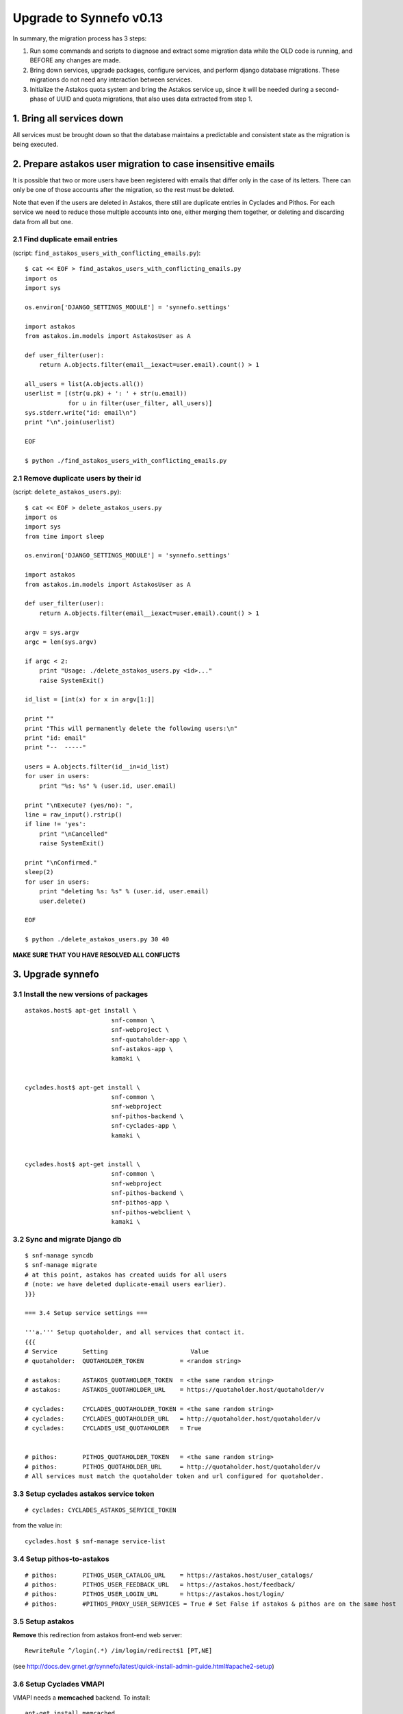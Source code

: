 Upgrade to Synnefo v0.13
^^^^^^^^^^^^^^^^^^^^^^^^

In summary, the migration process has 3 steps:

1. Run some commands and scripts to diagnose and extract some migration data
   while the OLD code is running, and BEFORE any changes are made.

2. Bring down services, upgrade packages, configure services, and perform
   django database migrations.  These migrations do not need any interaction
   between services.

3. Initialize the Astakos quota system and bring the Astakos service up, since
   it will be needed during a second-phase of UUID and quota migrations, that
   also uses data extracted from step 1.


1. Bring all services down
==========================

All services must be brought down so that the database maintains a predictable
and consistent state as the migration is being executed.


2. Prepare astakos user migration to case insensitive emails
============================================================

It is possible that two or more users have been registered with emails that
differ only in the case of its letters.  There can only be one of those
accounts after the migration, so the rest must be deleted.

Note that even if the users are deleted in Astakos, there still are duplicate
entries in Cyclades and Pithos.  For each service we need to reduce those
multiple accounts into one, either merging them together, or deleting and
discarding data from all but one.

2.1 Find duplicate email entries
--------------------------------
(script: ``find_astakos_users_with_conflicting_emails.py``)::

    $ cat << EOF > find_astakos_users_with_conflicting_emails.py
    import os
    import sys
    
    os.environ['DJANGO_SETTINGS_MODULE'] = 'synnefo.settings'
    
    import astakos
    from astakos.im.models import AstakosUser as A
    
    def user_filter(user):
        return A.objects.filter(email__iexact=user.email).count() > 1
    
    all_users = list(A.objects.all())
    userlist = [(str(u.pk) + ': ' + str(u.email))
                for u in filter(user_filter, all_users)]
    sys.stderr.write("id: email\n")
    print "\n".join(userlist)
    
    EOF

    $ python ./find_astakos_users_with_conflicting_emails.py

2.1 Remove duplicate users by their id
--------------------------------------
(script: ``delete_astakos_users.py``)::

    $ cat << EOF > delete_astakos_users.py
    import os
    import sys
    from time import sleep

    os.environ['DJANGO_SETTINGS_MODULE'] = 'synnefo.settings'

    import astakos
    from astakos.im.models import AstakosUser as A

    def user_filter(user):
        return A.objects.filter(email__iexact=user.email).count() > 1

    argv = sys.argv
    argc = len(sys.argv)

    if argc < 2:
        print "Usage: ./delete_astakos_users.py <id>..."
        raise SystemExit()

    id_list = [int(x) for x in argv[1:]]

    print ""
    print "This will permanently delete the following users:\n"
    print "id: email"
    print "--  -----"

    users = A.objects.filter(id__in=id_list)
    for user in users:
        print "%s: %s" % (user.id, user.email)

    print "\nExecute? (yes/no): ",
    line = raw_input().rstrip()
    if line != 'yes':
        print "\nCancelled"
        raise SystemExit()

    print "\nConfirmed."
    sleep(2)
    for user in users:
        print "deleting %s: %s" % (user.id, user.email)
        user.delete()

    EOF

    $ python ./delete_astakos_users.py 30 40

**MAKE SURE THAT YOU HAVE RESOLVED ALL CONFLICTS**


3. Upgrade synnefo
==================

3.1 Install the new versions of packages
----------------------------------------

::

    astakos.host$ apt-get install \
                            snf-common \
                            snf-webproject \
                            snf-quotaholder-app \
                            snf-astakos-app \
                            kamaki \


    cyclades.host$ apt-get install \
                            snf-common \
                            snf-webproject
                            snf-pithos-backend \
                            snf-cyclades-app \
                            kamaki \

                           
    cyclades.host$ apt-get install \
                            snf-common \
                            snf-webproject
                            snf-pithos-backend \
                            snf-pithos-app \
                            snf-pithos-webclient \
                            kamaki \


3.2 Sync and migrate Django db
------------------------------

::

    $ snf-manage syncdb
    $ snf-manage migrate
    # at this point, astakos has created uuids for all users
    # (note: we have deleted duplicate-email users earlier).
    }}}

    === 3.4 Setup service settings ===

    '''a.''' Setup quotaholder, and all services that contact it.
    {{{ 
    # Service       Setting                       Value
    # quotaholder:  QUOTAHOLDER_TOKEN          = <random string>

    # astakos:      ASTAKOS_QUOTAHOLDER_TOKEN  = <the same random string>
    # astakos:      ASTAKOS_QUOTAHOLDER_URL    = https://quotaholder.host/quotaholder/v

    # cyclades:     CYCLADES_QUOTAHOLDER_TOKEN = <the same random string>
    # cyclades:     CYCLADES_QUOTAHOLDER_URL   = http://quotaholder.host/quotaholder/v
    # cyclades:     CYCLADES_USE_QUOTAHOLDER   = True


    # pithos:       PITHOS_QUOTAHOLDER_TOKEN   = <the same random string>
    # pithos:       PITHOS_QUOTAHOLDER_URL     = http://quotaholder.host/quotaholder/v
    # All services must match the quotaholder token and url configured for quotaholder.


3.3 Setup cyclades astakos service token
----------------------------------------

::

    # cyclades: CYCLADES_ASTAKOS_SERVICE_TOKEN

from the value in::

    cyclades.host $ snf-manage service-list

3.4 Setup pithos-to-astakos
---------------------------

::

    # pithos:       PITHOS_USER_CATALOG_URL    = https://astakos.host/user_catalogs/
    # pithos:       PITHOS_USER_FEEDBACK_URL   = https://astakos.host/feedback/
    # pithos:       PITHOS_USER_LOGIN_URL      = https://astakos.host/login/
    # pithos:       #PITHOS_PROXY_USER_SERVICES = True # Set False if astakos & pithos are on the same host

3.5 Setup astakos
-----------------

**Remove** this redirection from astakos front-end web server::

    RewriteRule ^/login(.*) /im/login/redirect$1 [PT,NE]

(see `<http://docs.dev.grnet.gr/synnefo/latest/quick-install-admin-guide.html#apache2-setup>`_)

3.6 Setup Cyclades VMAPI
------------------------

VMAPI needs a **memcached** backend. To install::

    apt-get install memcached
    apt-get install python-memcache

The memcached must be reachable from all Cyclades workers.

Set the IP address and port of the memcached deamon::

    VMAPI_CACHE_BACKEND = "memcached://127.0.0.1:11211"
    VMAPI_BASE_URL = "https://cyclades.okeanos.grnet.gr/"

These settings are needed in all Cyclades workers.

For more information about configuring django to use memcached:

    https://docs.djangoproject.com/en/1.2/topics/cache


4. Start astakos and quota services
===================================
E.g.::

    astakos.host$ service gunicorn restart

.. _astakos-load-label:

5. Load resource definitions into Astakos
=========================================

Configure and load the available resources per service
and associated default limits into Astakos::

    astakos.host$ snf-manage astakos-load-service-resources

Example astakos settings (from `okeanos.io <https://okeanos.io/>`_)::

    # Set the cloud service properties
    ASTAKOS_SERVICES = {
        'cyclades': {
            #This can also be set from a management command
            'url': 'https://cyclades.host/ui/',
            'order': 0,
            'resources': [{
                'name':'disk',
                'group':'compute',
                'uplimit':300*1024*1024*1024,
                'unit':'bytes',
                'desc': 'Virtual machine disk size'
                },{
                'name':'cpu',
                'group':'compute',
                'uplimit':24,
                'desc': 'Number of virtual machine processors'
                },{
                'name':'ram',
                'group':'compute',
                'uplimit':40*1024*1024*1024,
                'unit':'bytes',
                'desc': 'Virtual machines'
                },{
                'name':'vm',
                'group':'compute',
                'uplimit':5,
                'desc': 'Number of virtual machines'
                },{
                'name':'network.private',
                'group':'network',
                'uplimit':5,
                'desc': 'Private networks'
                }
            ]
        },
        'pithos+': {
            'url': 'https://pithos.host/ui/',
            'order': 1,
            'resources':[{
                'name':'diskspace',
                'group':'storage',
                'uplimit':20 * 1024 * 1024 * 1024,
                'unit':'bytes',
                'desc': 'Pithos account diskspace'
                }]
        }
    }

Note that before v0.13 only `cyclades.vm`, `cyclades.network.private`,
and `pithos+.diskspace` existed (not with this names, of course).
However, limits to the new resources must also be set.

If the intetion is to keep a resource unlimited,
(counting on that VM creation will be limited by other resources' limit)
it is best to calculate a value that is too large to be reached because
of other limits (and available flavours), but not much larger than
needed because this might confuse users who do not readily understand
that multiple limits apply and flavors are limited.


6. Migrate Cyclades user names
==============================

6.1 Doublecheck cyclades before user case/uuid migration
--------------------------------------------------------

::

    cyclades.host$ snf-manage cyclades-astakos-migrate-0.13 --validate

Duplicate user found?

- either *merge* (merge will merge all resources to one user)::

    cyclades.host$ snf-manage cyclades-astakos-migrate-0.13 --merge-user=kpap@grnet.gr

- or *delete* ::

    cyclades.host$ snf-manage cyclades-astakos-migrate-0.13 --delete-user=KPap@grnet.gr
    # (only KPap will be deleted not kpap)

6.2 Migrate Cyclades users (email case/uuid)
--------------------------------------------

::

    cyclades.host$ snf-manage cyclades-astakos-migrate-0.13 --migrate-users

- if invalid usernames are found, verify that they do not exist in astakos::

    astakos.host$ snf-manage user-list

- if no user exists::

    cyclades.host$ snf-manage cyclades-astakos-migrate-0.13 --delete-user=<userid>

6.3 Migrate Pithos user names
-----------------------------

Check if alembic has not been initialized ::

    pithos.host$ pithos-migrate-0.13 current

- If alembic current is None (e.g. okeanos.io) ::

    pithos.host$ pithos-migrate-0.13 stamp 3dd56e750a3

Finally, migrate pithos account name to uuid::

    pithos.host$ pithos-migrate-0.13 upgrade head

7. Migrate old quota limits
===========================

7.1 Migrate Pithos quota limits to Astakos
------------------------------------------

Migrate from pithos native to astakos/quotaholder.
This requires a file to be transfered from Cyclades to Astakos::

    pithos.host$ snf-manage pithos-export-quota --location=limits.tab
    pithos.host$ rsync -avP limits.tab astakos.host:
    astakos.host$ snf-manage user-set-initial-quota limits.tab

Note that `pithos-export-quota` will only export quotas that are not equal to
the defaults in Pithos. Therefore, it is possible to both change or maintain
the default quotas across the migration. To maintain quotas the new default
pithos+.diskpace limit in Astakos must be equal to the (old) default quota
limit in Pithos. Change either one of them make them equal.

see :ref:`astakos-load-label` on how to set the (new) default quotas in Astakos.

7.2 Migrate Cyclades quota limits to Astakos
--------------------------------------------

::

    $ ???

8. Enforce the new quota limits migrated to Astakos
===================================================
The following should report all users not having quota limits set
because the effective quota database has not been initialized yet.::

    astakos.host$ snf-manage astakos-quota --verify

Initialize the effective quota database::

    astakos.host$ snf-manage astakos-quota --sync

This procedure may be used to verify and re-synchronize the effective quota
database with the quota limits that are derived from policies in Astakos
(initial quotas, project memberships, etc.)

9. Initialize resource usage
============================

The effective quota database (quotaholder) has just been initialized and
knows nothing of the current resource usage. Each service must send its
current usage.

9.1 Initialize Cyclades resource usage
--------------------------------------

::

    cyclades.host$ snf-manage cyclades-reset-usage

9.2 Initialize Pithos resource usage
------------------------------------

::

    cyclades.host$ snf-manage pithos-reset-usage

10. Install periodic project maintainance checks
================================================
In order to detect and effect project expiration,
a management command has to be run periodically
(depending on the required granularity, e.g. once a day/hour)::

    astakos.host$ snf-manage project-control --terminate-expired

A list of expired projects can be extracted ::

    astakos.host$ snf-manage project-control --list-expired

